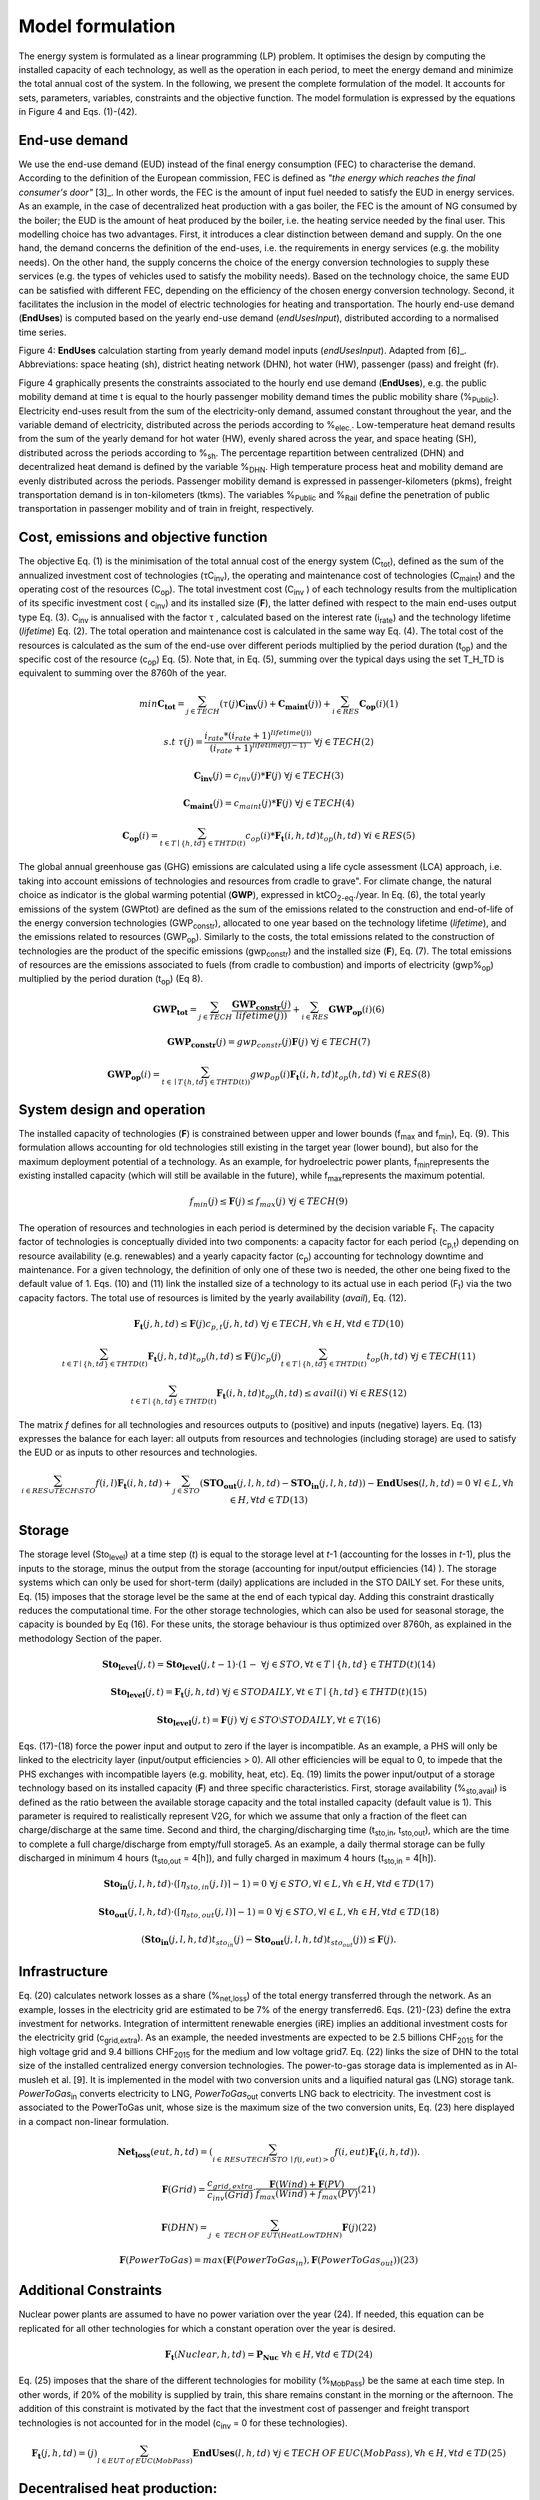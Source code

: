 .. _LPFormulation:

Model formulation
=================

The energy system is formulated as a linear programming (LP) problem. It optimises the design by computing the installed capacity of each technology, as well as the operation in each period, to meet the energy demand and minimize the total annual cost of the system. In the following, we present the complete formulation of the model. It accounts for sets, parameters, variables, constraints and the objective function. The model formulation is expressed by the equations in Figure 4 and Eqs. (1)-(42).

End-use demand
^^^^^^^^^^^^^^

We use the end-use demand (EUD) instead of the final energy consumption (FEC) to characterise the demand. According to the definition of the European commission, FEC is defined as *"the energy which reaches the final consumer's door"* [3]_. In other words, the FEC is the amount of input fuel needed to satisfy the EUD in energy services. As an example, in the case of decentralized heat production with a gas boiler, the FEC is the amount of NG consumed by the boiler; the EUD is the amount of heat produced by the boiler, i.e. the heating service needed by the final user. This modelling choice has two advantages. First, it introduces a clear distinction between demand and supply. On the one hand, the demand concerns the definition of the end-uses, i.e. the requirements in energy services (e.g. the mobility needs). On the other hand, the supply concerns the choice of the energy conversion technologies to supply these services (e.g. the types of vehicles used to satisfy the mobility needs). Based on the technology choice, the same EUD can be satisfied with different FEC, depending on the efficiency of the chosen energy conversion technology. Second, it facilitates the inclusion in the model of electric technologies for heating and transportation.
The hourly end-use demand (**EndUses**) is computed based on the yearly end-use demand (*endUsesInput*), distributed according to a normalised time series.

.. image:: images/EndUseDemand.PNG

Figure 4: **EndUses** calculation starting from yearly demand model inputs (*endUsesInput*). Adapted from [6]_. Abbreviations: space heating (sh), district heating network (DHN), hot water (HW), passenger (pass) and freight (fr).

Figure 4 graphically presents the constraints associated to the hourly end use demand (**EndUses**), e.g. the public mobility demand at time t is equal to the hourly passenger mobility demand times the public mobility share (%\ :sub:`Public`\ ).
Electricity end-uses result from the sum of the electricity-only demand, assumed constant throughout the year, and the variable demand of electricity, distributed across the periods according to  %\ :sub:`elec.`\ . Low-temperature heat demand results from the sum of the yearly demand for hot water (HW), evenly shared across the year, and space heating (SH), distributed across the periods according to %\ :sub:`sh`\ .
The percentage repartition between centralized (DHN) and decentralized heat demand is defined by the variable %\ :sub:`DHN`\ . High temperature process heat and mobility demand are evenly distributed across the periods. Passenger mobility demand is expressed in passenger-kilometers (pkms), freight transportation demand is in ton-kilometers (tkms). The variables %\ :sub:`Public`\  and %\ :sub:`Rail`\  define the penetration of public transportation in passenger mobility and of train in freight, respectively.


Cost, emissions and objective function
^^^^^^^^^^^^^^^^^^^^^^^^^^^^^^^^^^^^^^

The objective Eq. (1) is the minimisation of the total annual cost of the energy system (C\ :sub:`tot`\ ), defined as the sum of the annualized investment cost of technologies (τC\ :sub:`inv`\ ), the operating and maintenance cost of technologies (C\ :sub:`maint`\ ) and the operating cost of the resources (C\ :sub:`op`\ ). The total investment cost (C\ :sub:`inv`\  ) of each technology results from the multiplication of its specific investment cost ( c\ :sub:`inv`\ ) and its installed size (**F**), the latter defined with respect to the main end-uses output type Eq. (3).  C\ :sub:`inv`\  is annualised with the factor τ , calculated based on the interest rate (i\ :sub:`rate`\ ) and the technology lifetime (*lifetime*) Eq. (2). The total operation and maintenance cost is calculated in the same way Eq. (4). The total cost of the resources is calculated as the sum of the end-use over different periods multiplied by the period duration (t\ :sub:`op`\ ) and the specific cost of the resource (c\ :sub:`op`\ ) Eq. (5). Note that, in Eq. (5), summing over the typical days using the set T_H_TD is equivalent to summing over the 8760h of the year.


.. math::
	min  \mathbf{C_{tot}} = \sum_{j\in TECH}^{} (\tau (j)\mathbf{C_{inv}}(j) + \mathbf{C_{maint}}(j)) + \sum_{i \in RES}^{} \mathbf{C_{op}}(i)	(1)

.. math::
	s.t \; \; \;\tau (j) = \frac{i_{rate}*(i_{rate}+1)^{lifetime(j))}}{(i_{rate}+1)^{lifetime(j)-1)}}\; \; \; \forall j \in TECH	(2)

.. math::
	\mathbf{C_{inv}}(j) = c_{inv}(j)*\mathbf{F}(j)\; \; \; \forall j \in TECH (3)

.. math::
	\mathbf{C_{maint}}(j) = c_{maint}(j)*\mathbf{F}(j)\; \; \; \forall j \in TECH (4)

.. math::
	\mathbf{C_{op}}(i)=\sum_{t\in T\mid \left \{h,td  \right \}\in  THTD(t)}^{} c_{op}(i)*\mathbf{F_{t}}(i,h,td)t_{op}(h,td)\; \; \; \forall i \in RES (5)


The global annual greenhouse gas (GHG) emissions are calculated using a life cycle assessment (LCA) approach, i.e. taking into account emissions of technologies and resources \from cradle to grave". For climate change, the natural choice as indicator is the global warming potential (**GWP**), expressed in ktCO\ :sub:`2-eq`\ ./year. In Eq. (6), the total yearly emissions of the system (GWPtot) are defined as the sum of the emissions related to the construction and end-of-life of the energy conversion technologies (GWP\ :sub:`constr`\ ), allocated to one year based on the technology lifetime (*lifetime*), and the emissions related to resources (GWP\ :sub:`op`\ ). Similarly to the costs, the total emissions related to the construction of technologies are the product of the specific emissions (gwp\ :sub:`constr`\ ) and the installed size (**F**), Eq. (7). The total emissions of resources are the emissions associated to fuels (from cradle to combustion) and imports of electricity (gwp%\ :sub:`op`\ ) multiplied by the period duration (t\ :sub:`op`\ ) (Eq 8).

.. math::
	\mathbf{GWP_{tot}}= \sum_{j\in TECH}^{}\frac{\mathbf{GWP_{constr}}(j)} {lifetime(j))} +\sum_{i\in RES}^{} \mathbf{GWP_{op}}(i) (6)

.. math::
	\mathbf{GWP_{constr}}(j)=gwp_{constr}(j)\mathbf{F}(j)\; \; \; \forall j\in TECH (7)

.. math::
	\mathbf{GWP_{op}}(i)=\sum_{t\in \mid T\left \{ h,td \right \}\in THTD(t))}^{} gwp_{op}(i)\mathbf{F_{t}}(i,h,td)t_{op}(h,td)\; \; \; \forall i\in RES (8)

System design and operation
^^^^^^^^^^^^^^^^^^^^^^^^^^^

The installed capacity of technologies (**F**) is constrained between upper and lower bounds (f\ :sub:`max`\  and f\ :sub:`min`\), Eq. (9). This formulation allows accounting for old technologies still existing in the target year (lower bound), but also for the maximum deployment potential of a technology. As an example, for hydroelectric power plants, f\ :sub:`min`\ represents the existing installed capacity (which will still be available in the future), while f\ :sub:`max`\ represents the maximum potential.

.. math::
	f_{min}(j)\leq \mathbf{F}(j)\leq f_{max}(j)\; \; \; \forall j\in TECH (9)


The operation of resources and technologies in each period is determined by the decision variable F\ :sub:`t`\ . The capacity factor of technologies is conceptually divided into two components: a capacity factor for each period (c\ :sub:`p,t`\ ) depending on resource availability (e.g. renewables) and a yearly capacity factor (c\ :sub:`p`\ ) accounting for technology downtime and maintenance. For a given technology, the definition of only one of these two is needed, the other one being fixed to the default value of 1. Eqs. (10) and (11) link the installed size of a technology to its actual use in each period (F\ :sub:`t`\ ) via the two capacity factors. The total use of resources is limited by the yearly availability (*avail*), Eq. (12).

.. math::
	\mathbf{F_{t}}(j,h,td)\leq \mathbf{F}(j)c_{p,t}(j,h,td)\; \; \; \forall j\in TECH, \forall h\in H,\forall td\in TD (10)

.. math:: 
	\sum_{t\in T\mid \left \{h,td  \right \}\in  THTD(t)}^{}\mathbf{F_{t}}(j,h,td)t_{op}(h,td)\leq \mathbf{F}(j)c_{p}(j)\sum_{t\in T\mid \left \{h,td  \right \}\in  THTD(t)}^{}t_{op}(h,td)\; \; \; \forall j\in TECH (11)

.. math::
	\sum_{t\in T\mid \left \{h,td  \right \}\in  THTD(t)}^{}\mathbf{F_{t}}(i,h,td)t_{op}(h,td)\leq avail(i) \; \; \; \forall i\in RES (12)

The matrix *f* defines for all technologies and resources outputs to (positive) and inputs (negative) layers. Eq. (13) expresses the balance for each layer: all outputs from resources and technologies (including storage) are used to satisfy the EUD or as inputs to other resources and technologies.	

.. math::
	\sum_{i\in RES \cup TECH\setminus STO}^{}f(i,l)\mathbf{F_{t}}(i,h,td) +\sum_{j\in STO}^{} (\mathbf{STO_{out}}(j,l,h,td)-\mathbf{STO_{in}}(j,l,h,td))-\mathbf{EndUses}(l,h,td)=0\; \; \; \forall l\in L,\forall h\in H,\forall td\in TD (13)

Storage
^^^^^^^

The storage level (Sto\ :sub:`level`\ ) at a time step (*t*) is equal to the storage level at *t*-1 (accounting for the losses in *t*-1), plus the inputs to the storage, minus the output from the storage (accounting for input/output efficiencies (14) ). The storage systems which can only be used for short-term (daily) applications are included in the STO DAILY set. For these units, Eq. (15) imposes that the storage level be the same at the end of each typical day. Adding this constraint drastically reduces the computational time. For the other storage technologies, which can also be used for seasonal storage, the capacity is bounded by Eq (16). For these units, the storage behaviour is thus optimized over 8760h, as explained in the methodology Section of the paper.

.. math::
	\mathbf{Sto_{level}}(j,t)= \mathbf{Sto_{level}}(j,t-1)\cdot (1- %_{sto_{loss}}(j)) + t_{op}(h,td) \cdot (\sum_{l\in L\mid \eta _{sto,in(j,l)> 0)}}^{} \mathbf{Sto_{in}}(j,l,h,td)\eta _{sto,in}(j,l)- \sum_{l\in L \mid \eta _{sto,out(j,l)> 0)}}^{}\mathbf{Sto_{out}}(j,l,h,td)\eta _{sto,out}(j,l))
	\; \; \; \forall j\in STO, \forall t\in T\mid \left \{ h,td \right \} \in THTD(t) (14)

.. math::
	\mathbf{Sto_{level}}(j,t)=\mathbf{F_{t}}(j,h,td)\; \; \; \forall j\in STO DAILY, \forall t\in T\mid \left \{ h,td \right \}\in THTD(t) (15)

.. math::
	\mathbf{Sto_{level}}(j,t)=\mathbf{F}(j)\; \; \; \forall j\in STO \setminus STO DAILY, \forall t\in T (16)

Eqs. (17)-(18) force the power input and output to zero if the layer is incompatible. As an example, a PHS will only be linked to the electricity layer (input/output efficiencies > 0). All other efficiencies will be equal to 0, to impede that the PHS exchanges with incompatible layers (e.g. mobility, heat, etc). Eq. (19) limits the power input/output of a storage technology based on its installed capacity (**F**) and three specific characteristics. First, storage availability (%\ :sub:`sto,avail`\ ) is defined as the ratio between the available storage capacity and the total installed capacity (default value is 1). This parameter is required to realistically represent V2G, for which we assume that only a fraction of the fleet can charge/discharge at the same time. Second and third, the charging/discharging time (t\ :sub:`sto,in`\ , t\ :sub:`sto,out`\ ), which are the time to complete a full charge/discharge from empty/full storage5. As an example, a daily thermal storage can be fully discharged in minimum 4 hours (t\ :sub:`sto,out`\   = 4[h]), and fully charged in maximum 4 hours (t\ :sub:`sto,in`\  = 4[h]).

.. math::
	\mathbf{Sto_{in}}(j,l,h,td)\cdot (\left \lceil \eta _{sto,in}(j,l) \right \rceil -1)=0\; \; \; \forall j\in STO,\forall l\in L,\forall h\in H, \forall td\in TD (17)

.. math::
	\mathbf{Sto_{out}}(j,l,h,td)\cdot (\left \lceil \eta _{sto,out}(j,l) \right \rceil -1)=0\; \; \; \forall j\in STO,\forall l\in L,\forall h\in H, \forall td\in TD (18)

.. math::
	(\mathbf{Sto_{in}}(j,l,h,td)t_{sto_{in}}(j)-\mathbf{Sto_{out}}(j,l,h,td)t_{sto_{out}}(j))\leq \mathbf{F}(j).%_{sto_{avail}}(j) \; \; \; \forall j\in STO,\forall l\in L,\forall h\in H, \forall td\in TD (19)


Infrastructure
^^^^^^^^^^^^^^

Eq. (20) calculates network losses as a share (%\ :sub:`net,loss`\ ) of the total energy transferred through the network. As an example, losses in the electricity grid are estimated to be 7% of the energy transferred6. Eqs. (21)-(23) define the extra investment for networks. Integration of intermittent renewable energies (iRE) implies an additional investment costs for the electricity grid (c\ :sub:`grid,extra`\ ). As an example, the needed investments are expected to be 2.5 billions CHF\ :sub:`2015`\  for the high voltage grid and 9.4 billions CHF\ :sub:`2015`\  for the medium and low voltage grid7. Eq. (22) links the size of DHN to the total size of the installed centralized energy conversion technologies. The power-to-gas storage data is implemented as in Al-musleh et al. [9]. It is implemented in the model with two conversion units and a liquified natural gas (LNG) storage tank. *PowerToGas*\ :sub:`in`\  converts electricity to LNG, *PowerToGas*\ :sub:`out`\  converts LNG back to electricity. The investment cost is associated to the PowerToGas unit, whose size is the maximum size of the two conversion units, Eq. (23) here displayed in a compact non-linear formulation.

.. math::
	\mathbf{Net_{loss}}(eut,h,td)=(\sum_{i \in\,  RES\cup TECH\setminus STO\: \mid f(i,eut)> 0}^{}f(i,eut)\mathbf{F_{t}}(i,h,td)).%_{net_{loss}}(eut))\; \; \; \; \;  \forall eut=EUT,\forall h\in   H,\forall td\in TD (20)

.. math::
	\mathbf{F}(Grid)=\frac{c_{grid,extra}}{c_{inv}(Grid)}\cdot \frac{\mathbf{F}(Wind)+\mathbf{F}(PV)}{f_{max}(Wind)+f_{max}(PV)} (21)

.. math::
	\mathbf{F}(DHN)=\sum_{j\; \in\;  TECH\: OF\: EUT(HeatLowTDHN)}^{}\mathbf{F}(j) (22)

.. math::
	\mathbf{F}(PowerToGas)=max(\mathbf{F}(PowerToGas_{in}),\mathbf{F}(PowerToGas_{out})) (23)


Additional Constraints
^^^^^^^^^^^^^^^^^^^^^^
Nuclear power plants are assumed to have no power variation over the year (24). If needed, this equation can be replicated for all other technologies for which a constant operation over the year is desired.

.. math::
	\mathbf{F_{t}}(Nuclear,h,td)=\mathbf{P_{Nuc}}\; \; \; \forall h\in H, \forall td\in TD (24)

Eq. (25) imposes that the share of the different technologies for mobility (%\ :sub:`MobPass`\ ) be the same at each time step. In other words, if 20% of the mobility is supplied by train, this share remains constant in the morning or the afternoon. The addition of this constraint is motivated by the fact that the investment cost of passenger and freight transport technologies is not accounted for in the model (c\ :sub:`inv`\  = 0 for these technologies).

.. math::
	\mathbf{F_{t}}(j,h,td)=\mathbf{%_{MobPass}}(j)\sum_{l\in EUT\: of\: EUC(MobPass)}^{}\mathbf{EndUses}(l,h,td)\; \; \; \forall j \in TECH\: OF\: EUC(MobPass),\forall h \in H,\forall td \in TD (25)

Decentralised heat production:
^^^^^^^^^^^^^^^^^^^^^^^^^^^^^^

Thermal solar is implemented as a decentralized technology. It is always installed together with another decentralized technology, which serves as backup to compensate for the intermittency of solar thermal. Thus, we define the total installed capacity of solar thermal **F**(Dec\ :sub:`Solar`\ ) as the sum of F\ :sub:`sol`\ (j) (27), where F\ :sub:`sol`\ (j) is the solar thermal capacity associated to the backup technology j. Eq. (26) links the installed size of each solar thermal capacity (F\ :sub:`sol`\ (j)) to its actual production (F\ :sub:`t,sol`\ (j; h; td)) via the solar capacity factor (c\ :sub:`p,t`\ (Dec\ :sub:`Solar`\ ,h,td )).

.. math::
	\mathbf{F_{t_{sol}}}(j,h,td)\leq \mathbf{F_{sol}}(j)c_{p,t}(Dec_{Solar},h,td) \; \; \; \forall j \in TECH \: OF \: EUT(HeatLowTDec)\setminus \left \{ Dec_{Solar} \right \},\forall h \in H,\forall td \in TD  (26)

.. math::
	\mathbf{F}(Dec_{Solar})=\sum_{j \in TECH \: OF \: EUT(HeatLowTDec)\setminus \left \{ Dec_{Solar} \right \}}^{} \mathbf{F_{sol}}(j) (27)

A thermal storage i is defined for each decentralised heating technology j, to which it is related via the set *TS OF DEC TECH*, i.e. *i=TS OF DEC TECH(j)*. Each thermal storage *i* can store heat from its technology *j* and the associated thermal solar Fsol(j ). Similarly to the passenger mobility, Eq. (28) makes the model more realistic by defining the operating strategy for decentralized heating. In fact, in the model we represent decentralized heat in an aggregated form; however, in a real case, residential heat cannot be aggregated obviously. A house heated by a decentralised gas boiler and solar thermal panels should not be able to be heated by the electrical heat pump and thermal storage of the neighbours, and vice-versa. Hence, Eq. (28) imposes that the use of each technology (F\ :sub:`t`\ (j; h; td)), plus its associated thermal solar (F\ :sub:`t,sol`\ (j; h; td)) plus its associated storage outputs (Sto\ :sub:`out`\ (i; l; h; td)) minus its associated storage inputs (Sto\ :sub:`in`\ (i; l; h; td)) should be a constant share (%\ :sub:`HeatDec`\ (j )) of the decentralised heat demand (**EndUses**(HeatLowT; h; td)). Figure 5 shows, through an example with two technologies (a gas boiler and a heat pump (HP)), how decentralised thermal storage and thermal solar are implemented.

.. math::
	\mathbf{F_{t}}(j,h,td)+\mathbf{F_{t_{sol}}}(j,h,td)+\sum_{l\in L}^{}(\mathbf{Sto_{out}}(i,l,h,td)-\mathbf{Sto_{in}}(i,l,h,td))=\mathbf{%_{HeatDec}}(j)\mathbf{EndUses}(HeatLowT,h,td)\; \; \; \; \; \forall j \in TECH \: OF \: EUT(HeatLowTDec)\setminus \left \{ Dec_{Solar} \right \},\forall i \in TS \: OF \: DEC\: TECH (j),\forall h \in H,\forall td \in TD (28)

.. image:: images/TSandFsol.PNG

Figure 5: Illustrative example of a decentralised heating layer with thermal storage, solar thermal and two conventional production technologies, gas boilers and electrical HP. In this case, Eq. 28 applied to the electrical HPs becomes the equality between the two following terms: left term is the heat produced by: the eHPs (F\ :sub:`t`\ ('eHPs')), the solar panel associated to the eHPs (F\ :sub:`t,sol`\ ('eHPs')) and the storage associated to the eHPs; right term is the product between the share of decentralised heat supplied by eHPs (%\ :sub:`HeatDec`\ (`eHPs')) and heat low temperature decentralised demand (**EndUses**(HeatLowT; h; td)).

Hydroelectric dams:
^^^^^^^^^^^^^^^^^^^

Hydroelectric dams are implemented here as the combination of two components: a storage unit (the reservoir, or dam storage (*DamSto*)) and a power production unit (*HydroDam*). It has to be noted that, in this implementation, we differentiate between PHS and the storage unit with river inflow *DamSto*. PHS has a lower and upper reservoir without inlet source; *DamSto* has an inlet source, i.e. a river inflow, but cannot pump water from the lower reservoir. The power production technology *HydroDam* accounts for all the dam hydroelectric infrastructure cost and emissions. Eqs. (29)-(31) regulate the reservoir (*DamSto*) based on the production (*HydroDam*). Eq. 29 linearly relates the reservoir size with the power plant size (**F** (HydroDam)). Eq. 30 imposes the storage input power (Sto\ :sub:`in`\ ) to be equal to the water inflow term (**F** \ :sub:`t`\ (HydroDam; h; td)). This latter is constrained by Eq. 10 and represents the water in ow in the dam (Sto\ :sub:`in`\ ). Eq. (31) ensures that the storage output (Sto\ :sub:`out`\ ) be lower than the installed capacity (**F** (HydroDam)). Figure 6 shows how the reservoir (*DamSto*) and the power unit (*HydroDam*) are implemented.

.. math:: 
	\mathbf{F}(DamSto)\leq f_{min}(DamSto)+(f_{max}(DamSto)-f_{min}(DamSto))\cdot \frac{\mathbf{F}(HydroDam)-f_{min}(HydroDam)}{f_{max}(HydroDam)-f_{min}(HydroDam)} (29)

.. math::
	\mathbf{Sto_{in}}(DamSto,Elec,h,td)=\mathbf{F_{t}}(HydroDam,h,td)\; \; \; \forall h\in H,\forall td\in TD (30)

.. math::
	 \mathbf{Sto_{out}}(DamSto,Elec,h,td)=\mathbf{F}(HydroDam)\; \; \; \forall h\in H,\forall td\in TD(31)

.. image:: images/HydroDam.PNG

Figure 6: Visual representation of hydro dams implementation in the model. The storage (*DamSto*) is filled by river inflows and can produce electricity through the *HydroDam* technology.


Vehicle-to-grid:
^^^^^^^^^^^^^^^^

Vehicle-to-grid dynamics are included in the model via the V2G set. For each vehicle *j* ϵ V2G, a battery *i* (i ϵ EVs BATT) is associated using the set EVs BATT OF V2G (i ϵ EVs BATT OF V2G(j)). Each type *j* of V2G has a different size of battery per car (ev\ :sub:`Batt,size`\ (j)), e.g. the first generation battery of the Nissan Leaf (ZE\ :sub:`0`\ ) has a capacity of 24 kWh. To estimate the number of vehicles of a given technology, we use the share of mobility covered supplied by this technology (%\ :sub:`MobPass`\ ) and the number of cars required if all the mobility was covered with private cars ncar,max. Thus, the energy that can be stored in batteries **F**(i) of V2G(j) is the product of the maximum number of cars (ncar,max) mutliplied by the share of the mobility
covered by the type of vehicle j (%\ :sub:`MobPass`\ (j)) and the size of battery per car (ev\ :sub:`Batt,size`\ (j)) (32). As an example, if all the drivers of Switzerland (5.8 millions [10]) owned a car and 5% of the mobility was supplied by Nissan Leaf (ZE\ :sub:`0`\ ), then the energy that could be stored by this technology would be 6.76 GWh.
Eq. (33) forces batteries of electric vehicle to supply, at least, the energy required by each associated electric vehicle technology. This lower bound is not an equality; in fact, according to the V2G concept, batteries can also be used to support the grid. Figure 7 shows through an example with only battery electric vehicles (BEVs) how Eq. (33) simplifies the implementation of V2G. In this illustration, a battery technology is associated to a BEV. The battery can either supply the BEV needs or restore electricity to the grid.

.. math::
	\mathbf{F}(i)=\eta _{car,max}\mathbf{%_{MobPass}}(j)ev_{Batt,size}(j)\; \; \; \forall j\in V2G, \forall i\in  EVs\: BATT \: OF \: V2G(j) (32)

.. math::
	\mathbf{Sto_{out}}(i,Elec,h,td)\geq -f(j,Elec)\mathbf{F_{t}}(j,h,td)\; \; \; \forall j\in V2G,\forall i\in  EVs\: BATT \: OF \: V2G(j), \forall h\in H, \forall td\in TD(33)

.. image:: images/V2G.PNG

Figure 7: Illustrativee example of a V2G implementation. The battery can interact with the electricity layer. The V2G takes the electricity from the battery to provide a constant share (%\ :sub:`MobPass`\ ) of the passenger mobility layer (*Mob. Pass*.).

Peak demand:
^^^^^^^^^^^^

Finally, Eqs. (34)-(35) constrain the installed capacity of low temperature heat supply. Based on the selected typical days (TDs), the ratio between the yearly peak demand and the TDs peak demand is defined for space heating (%\ :sub:`Peak,sh`\  ). Eq. (34) imposes that the installed capacity for decentralised technologies covers the real peak over the year. Similarly, Eq. (35) forces the centralised heating system to have a supply capacity (production plus storage) higher than the peak demand.

.. math::
	\mathbf{F}(j)\geq  %_{Peak_{sh}} \underset{h\in H,td\in TD}{max}\left \{\mathbf{F_{t}}(j,h,td)  \right \} \; \; \; \forall j \in TECH \: OF \: EUT(HeatLowTDec)\setminus \left \{ Dec_{Solar} \right \} (34)

.. math::
	\sum_{j \in TECH \: OF \: EUT(HeatLowTDHN,i \in STO \: OF \: EUT(HeatLowTDHN)}^{}(\mathbf{F}(j)+\mathbf{F}(i) /t_{sto_{out}}(i,HeatLowTDHN)) \geq  %_{Peak_{sh}}\underset{h\in H,td\in TD}{max}\left \{ \mathbf{EndUses}(HeatLowTDHN,h,td) \right \} (35)



Adaptation for the case study
-----------------------------
Additional constraints are required to implement the scenarios and the Swiss hydroelectric power plants. Scenarios require four additional constraints (36-39) to impose a limit on the GWP emissions, the minimum share of renewable energies (RE) primary energy, the relative shares of some technologies, such as gasoline cars in the private mobility and the cost of energy efficiency measures. Due to the high penetration of hydropower in Switzerland and the good availability of data, the hydro potential has been split into old and new hydro plants and that changes three constraints (40-42). Eq. 36 imposes a limit on the GWP (*gwp*\ :sub:`limit`\ ). Eq. 37 fixes the minimum renewable primary energy share. Eq. 38 is complementary to Eq. 9, as it expresses the minimum (*f*\ :sub:`min,%`\ ) and maximum (*f*\ :sub:`max,%`\ ) yearly output shares of each technology for each type of EUD. In fact, for a given technology, assigning a relative share (e.g. boilers providing at least a given percent of the total heat demand) is more intuitive and close to the energy planning practice than limiting its installed size. *f*\ :sub:`min,%`\  and *f*\ :sub:`max,%`\  are fixed to 0 and 1, respectively, unless otherwise indicated. Eq. 39 imposes the cost of energy efficiency. The EUD is based on a scenario detailed in Section 2.1 and has a lower energy demand than the "business as usual" scenario, which has the highest energy demand. Hence, the energy efficiency cost represents the difference between the implemented scenario and the \business as usual" scenario. As explained later in 2.7.4, the implemented scenario has the lowest EUD, in counterpart, this scenario requires to invest the maximum in efficiency measures.


.. math::
	\mathbf{GWP_{tot}}\leq gwp_{limit}(36) 

.. math::
	\sum_{j\in RES_{re},t\in T\mid \left \{ h,td \right \}\in THTD(t)}^{}\mathbf{F_{t}}(j,h,td)\cdot t_{op}(h,td)\geq re_{share}\sum_{j\in RES,t\in T\mid \left \{ h,td \right \}\in THTD(t)}^{}\mathbf{F_{t}}(j,h,td)\cdot t_{op}(h,td)(37)

.. math::
	f_{min,%}(j)\sum_{{j}'\in TECH\: OF\:  EUT(eut),t\in T\mid \left \{ h,td \right \}\in THTD(t)}^{}\mathbf{F_{t}}({j}',h,td)\cdot t_{op}(h,td)\leq \sum_{t\in T\mid \left \{ h,td \right \}\in THTD(t)}^{}\mathbf{F_{t}}(j,h,td)\cdot t_{op}(h,td)\leq f_{max,%}(j)\sum_{{j}''\in TECH\: OF\:  EUT(eut),t\in T\mid \left \{ h,td \right \}\in THTD(t)}^{}\mathbf{F_{t}}({j}'',h,td)\cdot t_{op}(h,td)\; \; \; \; \; \;\forall eut\in EUT,\forall j\in TECH\: OF\:  EUT(eut) (38)

.. math::
	\mathbf{F}(Efficiency)=\frac{1}{1+i_{rate}} (39)

Due to the high penetration of hydropower in Switzerland and the good availability of data, the hydro potential has been split into old and new hydro plants. The old power plants have a fixed capacity and a known cost. Compared to the existing plants, the new power plants have a different price [6]. As a consequence, Eqs. (29-31) are modified to integrate the potential of new hydro dams and became, respectively, Eqs (40-42).


.. math::
	\mathbf{F}(DamSto)\leq f_{min}(DamSto)+(f_{max}(DamSto)-f_{min}(DamSto))\frac{\mathbf{F}(NewHydroDam)-f_{min}(NewHydroDam)}{f_{max}(NewHydroDam)-f_{min}(NewHydroDam)}(40)

.. math::
	\mathbf{Sto_{in}}(DamSto,Elec,h,td)=\mathbf{F_{t}}(HydroDam,h,td)+\mathbf{F_{t}}(NewHydroDam,h,td)\; \; \; \; \forall h\in H,\forall td\in TD (41)

.. math::
	\mathbf{Sto_{out}}(DamSto,Elec,h,td)\leq \mathbf{F}(HydroDam)+\mathbf{F}(NewHydroDam)\; \; \; \; \forall h\in H,\forall td\in TD(42)

Linearisation of integer variables
----------------------------------

Equations (25 and 28) multiply two variables among which **EndUses**. The latter is a dependent variable depending only on parameters, and thus it can be rewritten as a sum and products of parameters as shown in Figure 4.
Compared to the previous version of EnergyScope reported by Moret [6], the integer variables have been removed. In [6], they had the following use: (i) forcing the number of technologies to be an integer multiple of a reference size (e.g. one could only install 0.5, 1, 1.5, etc GW of CCGT if reference size is 0:5 GW); (ii) forcing that storage cannot charge and discharge at the same time; (iii) defining backup decentralised production technologies for thermal solar.
These variables were removed to reduce the computational time. As a consequence, (i) we accepted to have continuous size for installed capacities, such as 732 MW of CCGT; (ii) we systematically verify during the post treatment that a storage technology is not charging and discharging at the same time, which removes the need of using a binary variables. This change was also required to implement V2G, which can both charge and discharge. Complementarily, Eq. 19 verifies that the power charging and discharging are not higher than the maximum capacity. For example, assuming a case with 100 electric cars with a battery of 10kWh each, with an energy to power ratio of 10 (charging) and 5 (discharging) and with 20% of the cars are available to drive or charge. In this case, the charge and discharge powers are limited to a maximum of 20 or 40 kW, respectively, or a mix of the two. Finally, (iii) as illustrated in Section 1.3, the thermal solar implementation has been improved; the new formulation is more realistic and does not require the use of binary/integer variables.